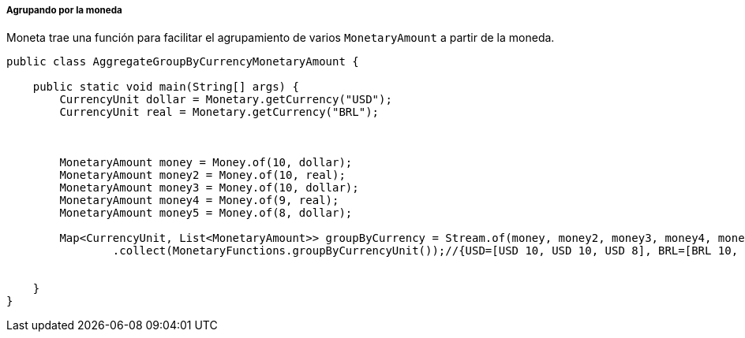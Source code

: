 
===== Agrupando por la moneda

Moneta trae una función para facilitar el agrupamiento de varios `MonetaryAmount` a partir de la moneda.


[source,java]
----
public class AggregateGroupByCurrencyMonetaryAmount {

    public static void main(String[] args) {
        CurrencyUnit dollar = Monetary.getCurrency("USD");
        CurrencyUnit real = Monetary.getCurrency("BRL");



        MonetaryAmount money = Money.of(10, dollar);
        MonetaryAmount money2 = Money.of(10, real);
        MonetaryAmount money3 = Money.of(10, dollar);
        MonetaryAmount money4 = Money.of(9, real);
        MonetaryAmount money5 = Money.of(8, dollar);

        Map<CurrencyUnit, List<MonetaryAmount>> groupByCurrency = Stream.of(money, money2, money3, money4, money5)
                .collect(MonetaryFunctions.groupByCurrencyUnit());//{USD=[USD 10, USD 10, USD 8], BRL=[BRL 10, BRL 9]}


    }
}
----
